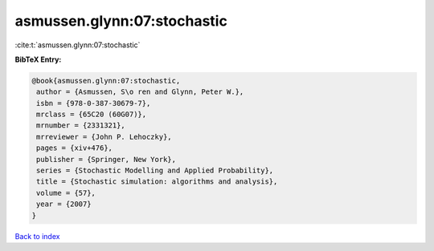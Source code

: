 asmussen.glynn:07:stochastic
============================

:cite:t:`asmussen.glynn:07:stochastic`

**BibTeX Entry:**

.. code-block:: bibtex

   @book{asmussen.glynn:07:stochastic,
    author = {Asmussen, S\o ren and Glynn, Peter W.},
    isbn = {978-0-387-30679-7},
    mrclass = {65C20 (60G07)},
    mrnumber = {2331321},
    mrreviewer = {John P. Lehoczky},
    pages = {xiv+476},
    publisher = {Springer, New York},
    series = {Stochastic Modelling and Applied Probability},
    title = {Stochastic simulation: algorithms and analysis},
    volume = {57},
    year = {2007}
   }

`Back to index <../By-Cite-Keys.html>`_
